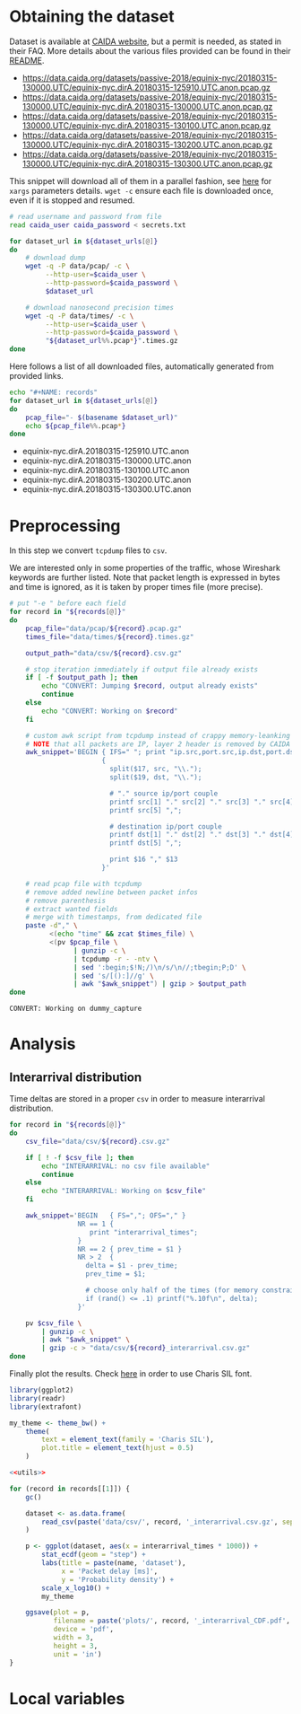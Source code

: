* Obtaining the dataset
  Dataset is available at [[https://data.caida.org/][CAIDA website]], but a permit is needed, as stated in their FAQ.
  More details about the various files provided can be found in their [[https://data.caida.org/datasets/passive-2018/README-2018.txt][README]].

  #+NAME: dataset_urls
  - https://data.caida.org/datasets/passive-2018/equinix-nyc/20180315-130000.UTC/equinix-nyc.dirA.20180315-125910.UTC.anon.pcap.gz
  - https://data.caida.org/datasets/passive-2018/equinix-nyc/20180315-130000.UTC/equinix-nyc.dirA.20180315-130000.UTC.anon.pcap.gz
  - https://data.caida.org/datasets/passive-2018/equinix-nyc/20180315-130000.UTC/equinix-nyc.dirA.20180315-130100.UTC.anon.pcap.gz
  - https://data.caida.org/datasets/passive-2018/equinix-nyc/20180315-130000.UTC/equinix-nyc.dirA.20180315-130200.UTC.anon.pcap.gz
  - https://data.caida.org/datasets/passive-2018/equinix-nyc/20180315-130000.UTC/equinix-nyc.dirA.20180315-130300.UTC.anon.pcap.gz

  This snippet will download all of them in a parallel fashion, see [[https://stackoverflow.com/a/11850469][here]] for ~xargs~ parameters details.
  ~wget -c~ ensure each file is downloaded once, even if it is stopped and resumed.

  #+BEGIN_SRC bash :var dataset_urls=dataset_urls :tangle scripts/1_download.sh :results none
    # read username and password from file
    read caida_user caida_password < secrets.txt

    for dataset_url in ${dataset_urls[@]}
    do
        # download dump
        wget -q -P data/pcap/ -c \
             --http-user=$caida_user \
             --http-password=$caida_password \
             $dataset_url

        # download nanosecond precision times
        wget -q -P data/times/ -c \
             --http-user=$caida_user \
             --http-password=$caida_password \
             "${dataset_url%%.pcap*}".times.gz
    done
  #+END_SRC

  Here follows a list of all downloaded files, automatically generated from provided links.

  #+BEGIN_SRC bash :var dataset_urls=dataset_urls :results raw replace
    echo "#+NAME: records"
    for dataset_url in ${dataset_urls[@]}
    do
        pcap_file="- $(basename $dataset_url)"
        echo ${pcap_file%%.pcap*}
    done
  #+END_SRC

  #+RESULTS:
  #+NAME: records
  - equinix-nyc.dirA.20180315-125910.UTC.anon
  - equinix-nyc.dirA.20180315-130000.UTC.anon
  - equinix-nyc.dirA.20180315-130100.UTC.anon
  - equinix-nyc.dirA.20180315-130200.UTC.anon
  - equinix-nyc.dirA.20180315-130300.UTC.anon

* Preprocessing
  In this step we convert ~tcpdump~ files to ~csv~.

  We are interested only in some properties of the traffic, whose Wireshark keywords are further listed.
  Note that packet length is expressed in bytes and time is ignored, as it is taken by proper times file (more precise).

  #+BEGIN_SRC bash :var records=records :results output :tangle scripts/2_convert.sh
    # put "-e " before each field
    for record in "${records[@]}"
    do
        pcap_file="data/pcap/${record}.pcap.gz"
        times_file="data/times/${record}.times.gz"

        output_path="data/csv/${record}.csv.gz"

        # stop iteration immediately if output file already exists
        if [ -f $output_path ]; then
            echo "CONVERT: Jumping $record, output already exists"
            continue
        else
            echo "CONVERT: Working on $record"
        fi

        # custom awk script from tcpdump instead of crappy memory-leanking tshark
        # NOTE that all packets are IP, layer 2 header is removed by CAIDA project
        awk_snippet='BEGIN { IFS=" "; print "ip.src,port.src,ip.dst,port.dst,length,protocol" }
                           {
                             split($17, src, "\\.");
                             split($19, dst, "\\.");

                             # "." source ip/port couple
                             printf src[1] "." src[2] "." src[3] "." src[4] ",";
                             printf src[5] ",";

                             # destination ip/port couple
                             printf dst[1] "." dst[2] "." dst[3] "." dst[4] ",";
                             printf dst[5] ",";

                             print $16 "," $13
                           }'

        # read pcap file with tcpdump
        # remove added newline between packet infos
        # remove parenthesis
        # extract wanted fields
        # merge with timestamps, from dedicated file
        paste -d"," \
              <(echo "time" && zcat $times_file) \
              <(pv $pcap_file \
                    | gunzip -c \
                    | tcpdump -r - -ntv \
                    | sed ':begin;$!N;/)\n/s/\n//;tbegin;P;D' \
                    | sed 's/[():]//g' \
                    | awk "$awk_snippet") | gzip > $output_path
    done
  #+END_SRC

  #+RESULTS:
  : CONVERT: Working on dummy_capture

* Analysis
** Interarrival distribution
   Time deltas are stored in a proper ~csv~ in order to measure interarrival distribution.

   #+BEGIN_SRC bash :tangle scripts/3_interarrival.sh :var records=records :results none
     for record in "${records[@]}"
     do
         csv_file="data/csv/${record}.csv.gz"

         if [ ! -f $csv_file ]; then
             echo "INTERARRIVAL: no csv file available"
             continue
         else
             echo "INTERARRIVAL: Working on $csv_file"
         fi

         awk_snippet='BEGIN   { FS=","; OFS="," }
                      NR == 1 {
                         print "interarrival_times";
                      }
                      NR == 2 { prev_time = $1 }
                      NR > 2  {
                        delta = $1 - prev_time;
                        prev_time = $1;

                        # choose only half of the times (for memory constraints)
                        if (rand() <= .1) printf("%.10f\n", delta);
                      }'

         pv $csv_file \
             | gunzip -c \
             | awk "$awk_snippet" \
             | gzip -c > "data/csv/${record}_interarrival.csv.gz"
     done
   #+END_SRC

   Finally plot the results.
   Check [[https://cran.r-project.org/web/packages/extrafont/README.html][here]] in order to use Charis SIL font.

   #+NAME: utils
   #+BEGIN_SRC R
     library(ggplot2)
     library(readr)
     library(extrafont)

     my_theme <- theme_bw() +
         theme(
             text = element_text(family = 'Charis SIL'),
             plot.title = element_text(hjust = 0.5)
         )
   #+END_SRC

   #+BEGIN_SRC R :var records=records :noweb yes :tangle scripts/4_interarrival_plot.r :results none
     <<utils>>

     for (record in records[[1]]) {
         gc()

         dataset <- as.data.frame(
             read_csv(paste('data/csv/', record, '_interarrival.csv.gz', sep = ''))
         )

         p <- ggplot(dataset, aes(x = interarrival_times * 1000)) +
             stat_ecdf(geom = "step") +
             labs(title = paste(name, 'dataset'),
                  x = 'Packet delay [ms]',
                  y = 'Probability density') +
             scale_x_log10() +
             my_theme

         ggsave(plot = p,
                filename = paste('plots/', record, '_interarrival_CDF.pdf', sep=''),
                device = 'pdf',
                width = 3,
                height = 3,
                unit = 'in')
     }
   #+END_SRC

* Local variables
  # Local Variables:
  # sh-indent-after-continuation: nil
  # eval: (add-hook 'before-save-hook (lambda () (indent-region (point-min) (point-max) nil)) t t)
  # eval: (add-hook 'after-save-hook 'org-babel-tangle t t)
  # End:
